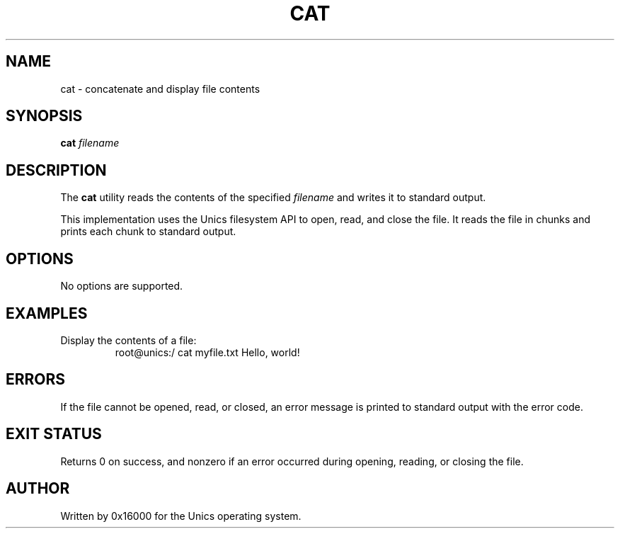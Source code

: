 .\" Manpage for cat - concatenate and print files
.TH CAT 1 "2025-06-20" "Unics OS" "User Commands"
.SH NAME
cat \- concatenate and display file contents
.SH SYNOPSIS
.B cat
\fIfilename\f
.SH DESCRIPTION
The
.B cat
utility reads the contents of the specified
.I filename
and writes it to standard output.

This implementation uses the Unics filesystem API to open, read, and close the file. It reads the file in chunks and prints each chunk to standard output.

.SH OPTIONS
No options are supported.

.SH EXAMPLES
Display the contents of a file:
.RS
root@unics:/ cat myfile.txt
Hello, world!
.RE

.SH ERRORS
If the file cannot be opened, read, or closed, an error message is printed to standard output with the error code.

.SH EXIT STATUS
Returns 0 on success, and nonzero if an error occurred during opening, reading, or closing the file.

.SH AUTHOR
Written by 0x16000 for the Unics operating system.

